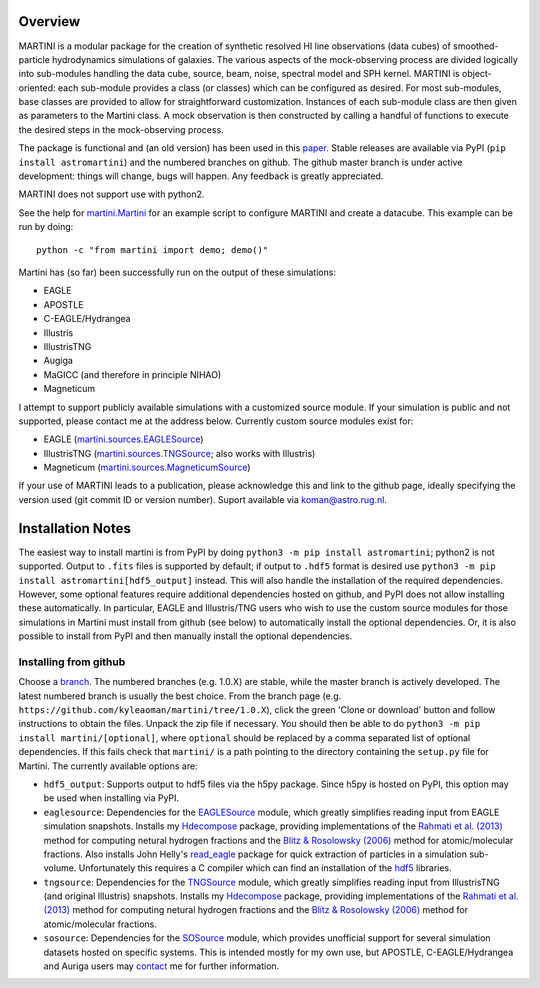 .. image:: martini_banner.png
	   
Overview
========

MARTINI is a modular package for the creation of synthetic resolved HI line observations (data cubes) of smoothed-particle hydrodynamics simulations of galaxies. The various aspects of the mock-observing process are divided logically into sub-modules handling the data cube, source, beam, noise, spectral model and SPH kernel. MARTINI is object-oriented: each sub-module provides a class (or classes) which can be configured as desired. For most sub-modules, base classes are provided to allow for straightforward customization. Instances of each sub-module class are then given as parameters to the Martini class. A mock observation is then constructed by calling a handful of functions to execute the desired steps in the mock-observing process.

The package is functional and (an old version) has been used in this paper_. Stable releases are available via PyPI (``pip install astromartini``) and the numbered branches on github. The github master branch is under active development: things will change, bugs will happen. Any feedback is greatly appreciated.

.. _paper: https://ui.adsabs.harvard.edu/#abs/2019MNRAS.482..821O/abstract

MARTINI does not support use with python2.

See the help for martini.Martini_ for an example script to configure MARTINI and create a datacube. This example can be run by doing::
  
  python -c "from martini import demo; demo()"

.. _martini.Martini: https://kyleaoman.github.io/martini/build/html/martini.html

Martini has (so far) been successfully run on the output of these simulations:

- EAGLE
- APOSTLE
- C-EAGLE/Hydrangea
- Illustris
- IllustrisTNG
- Augiga
- MaGICC (and therefore in principle NIHAO)
- Magneticum

I attempt to support publicly available simulations with a customized source module. If your simulation is public and not supported, please contact me at the address below. Currently custom source modules exist for:

- EAGLE (martini.sources.EAGLESource_)
- IllustrisTNG (martini.sources.TNGSource_; also works with Illustris)
- Magneticum (martini.sources.MagneticumSource_)

.. _martini.sources.EAGLESource: https://kyleaoman.github.io/martini/build/html/source.html#martini.sources.EAGLESource
.. _martini.sources.TNGSource: https://kyleaoman.github.io/martini/build/html/source.html#martini.sources.TNGSource
.. _martini.sources.MagneticumSource: https://kyleaoman.github.io/martini/build/html/source.html#martini.sources.MagneticumSource
   
If your use of MARTINI leads to a publication, please acknowledge this and link to the github page, ideally specifying the version used (git commit ID or version number). Suport available via koman@astro.rug.nl.

.. _koman@astro.rug.nl: mailto:koman@astro.rug.nl

Installation Notes
==================

The easiest way to install martini is from PyPI by doing ``python3 -m pip install astromartini``; python2 is not supported. Output to ``.fits`` files is supported by default; if output to ``.hdf5`` format is desired use ``python3 -m pip install astromartini[hdf5_output]`` instead. This will also handle the installation of the required dependencies. However, some optional features require additional dependencies hosted on github, and PyPI does not allow installing these automatically. In particular, EAGLE and Illustris/TNG users who wish to use the custom source modules for those simulations in Martini must install from github (see below) to automatically install the optional dependencies. Or, it is also possible to install from PyPI and then manually install the optional dependencies.

Installing from github
----------------------

Choose a branch_. The numbered branches (e.g. 1.0.X) are stable, while the master branch is actively developed. The latest numbered branch is usually the best choice. From the branch page (e.g. ``https://github.com/kyleaoman/martini/tree/1.0.X``), click the green 'Clone or download' button and follow instructions to obtain the files. Unpack the zip file if necessary. You should then be able to do ``python3 -m pip install martini/[optional]``, where ``optional`` should be replaced by a comma separated list of optional dependencies. If this fails check that ``martini/`` is a path pointing to the directory containing the ``setup.py`` file for Martini. The currently available options are:

- ``hdf5_output``: Supports output to hdf5 files via the h5py package. Since h5py is hosted on PyPI, this option may be used when installing via PyPI.
- ``eaglesource``: Dependencies for the EAGLESource_ module, which greatly simplifies reading input from EAGLE simulation snapshots. Installs my Hdecompose_ package, providing implementations of the `Rahmati et al. (2013)`_ method for computing netural hydrogen fractions and the `Blitz & Rosolowsky (2006)`_ method for atomic/molecular fractions. Also installs John Helly's `read_eagle`_ package for quick extraction of particles in a simulation sub-volume. Unfortunately this requires a C compiler which can find an installation of the hdf5_ libraries.
- ``tngsource``: Dependencies for the TNGSource_ module, which greatly simplifies reading input from IllustrisTNG (and original Illustris) snapshots. Installs my Hdecompose_ package, providing implementations of the `Rahmati et al. (2013)`_ method for computing netural hydrogen fractions and the `Blitz & Rosolowsky (2006)`_ method for atomic/molecular fractions.
- ``sosource``: Dependencies for the SOSource_ module, which provides unofficial support for several simulation datasets hosted on specific systems. This is intended mostly for my own use, but APOSTLE, C-EAGLE/Hydrangea and Auriga users may contact_ me for further information.

.. _branch: https://github.com/kyleaoman/martini/branches
.. _EAGLESource: https://kyleaoman.github.io/martini/build/html/source.html#martini.sources.EAGLESource
.. _Hdecompose: https://github.com/kyleaoman/Hdecompose
.. _`Rahmati et al. (2013)`: https://ui.adsabs.harvard.edu/abs/2013MNRAS.430.2427R/abstract
.. _`Blitz & Rosolowsky (2006)`: https://ui.adsabs.harvard.edu/abs/2006ApJ...650..933B/abstract
.. _`read_eagle`: https://github.com/jchelly/read_eagle
.. _`hdf5`: https://www.hdfgroup.org/solutions/hdf5/
.. _TNGSource: https://kyleaoman.github.io/martini/build/html/source.html#martini.sources.TNGSource
.. _SOSource: https://kyleaoman.github.io/martini/build/html/source.html#martini.sources.SOSource
.. _contact: mailto:koman@astro.rug.nl
